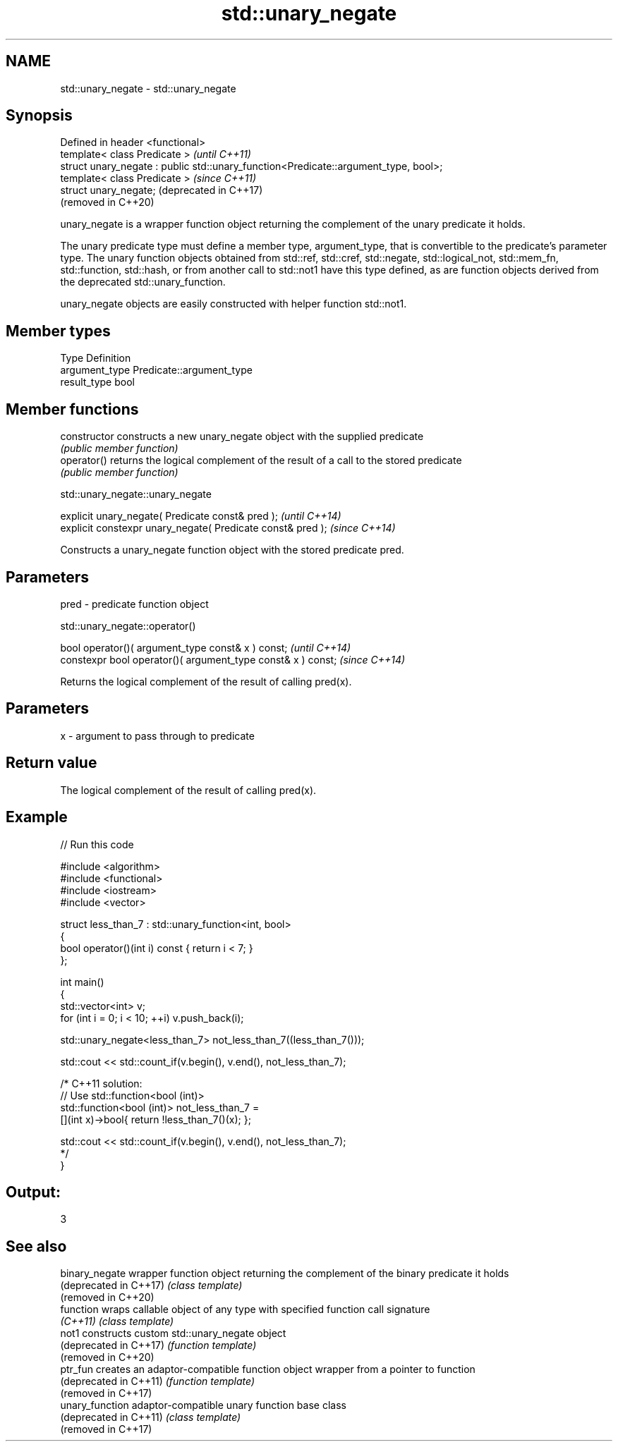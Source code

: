 .TH std::unary_negate 3 "2020.03.24" "http://cppreference.com" "C++ Standard Libary"
.SH NAME
std::unary_negate \- std::unary_negate

.SH Synopsis
   Defined in header <functional>
   template< class Predicate >                                                        \fI(until C++11)\fP
   struct unary_negate : public std::unary_function<Predicate::argument_type, bool>;
   template< class Predicate >                                                        \fI(since C++11)\fP
   struct unary_negate;                                                               (deprecated in C++17)
                                                                                      (removed in C++20)

   unary_negate is a wrapper function object returning the complement of the unary predicate it holds.

   The unary predicate type must define a member type, argument_type, that is convertible to the predicate's parameter type. The unary function objects obtained from std::ref, std::cref, std::negate, std::logical_not, std::mem_fn, std::function, std::hash, or from another call to std::not1 have this type defined, as are function objects derived from the deprecated std::unary_function.

   unary_negate objects are easily constructed with helper function std::not1.

.SH Member types

   Type          Definition
   argument_type Predicate::argument_type
   result_type   bool

.SH Member functions

   constructor   constructs a new unary_negate object with the supplied predicate
                 \fI(public member function)\fP
   operator()    returns the logical complement of the result of a call to the stored predicate
                 \fI(public member function)\fP

std::unary_negate::unary_negate

   explicit unary_negate( Predicate const& pred );            \fI(until C++14)\fP
   explicit constexpr unary_negate( Predicate const& pred );  \fI(since C++14)\fP

   Constructs a unary_negate function object with the stored predicate pred.

.SH Parameters

   pred - predicate function object

std::unary_negate::operator()

   bool operator()( argument_type const& x ) const;            \fI(until C++14)\fP
   constexpr bool operator()( argument_type const& x ) const;  \fI(since C++14)\fP

   Returns the logical complement of the result of calling pred(x).

.SH Parameters

   x - argument to pass through to predicate

.SH Return value

   The logical complement of the result of calling pred(x).

.SH Example

   
// Run this code

 #include <algorithm>
 #include <functional>
 #include <iostream>
 #include <vector>

 struct less_than_7 : std::unary_function<int, bool>
 {
     bool operator()(int i) const { return i < 7; }
 };

 int main()
 {
     std::vector<int> v;
     for (int i = 0; i < 10; ++i) v.push_back(i);

     std::unary_negate<less_than_7> not_less_than_7((less_than_7()));

     std::cout << std::count_if(v.begin(), v.end(), not_less_than_7);

     /* C++11 solution:
         // Use std::function<bool (int)>
         std::function<bool (int)> not_less_than_7 =
             [](int x)->bool{ return !less_than_7()(x); };

         std::cout << std::count_if(v.begin(), v.end(), not_less_than_7);
     */
 }

.SH Output:

 3

.SH See also

   binary_negate         wrapper function object returning the complement of the binary predicate it holds
   (deprecated in C++17) \fI(class template)\fP
   (removed in C++20)
   function              wraps callable object of any type with specified function call signature
   \fI(C++11)\fP               \fI(class template)\fP
   not1                  constructs custom std::unary_negate object
   (deprecated in C++17) \fI(function template)\fP
   (removed in C++20)
   ptr_fun               creates an adaptor-compatible function object wrapper from a pointer to function
   (deprecated in C++11) \fI(function template)\fP
   (removed in C++17)
   unary_function        adaptor-compatible unary function base class
   (deprecated in C++11) \fI(class template)\fP
   (removed in C++17)
